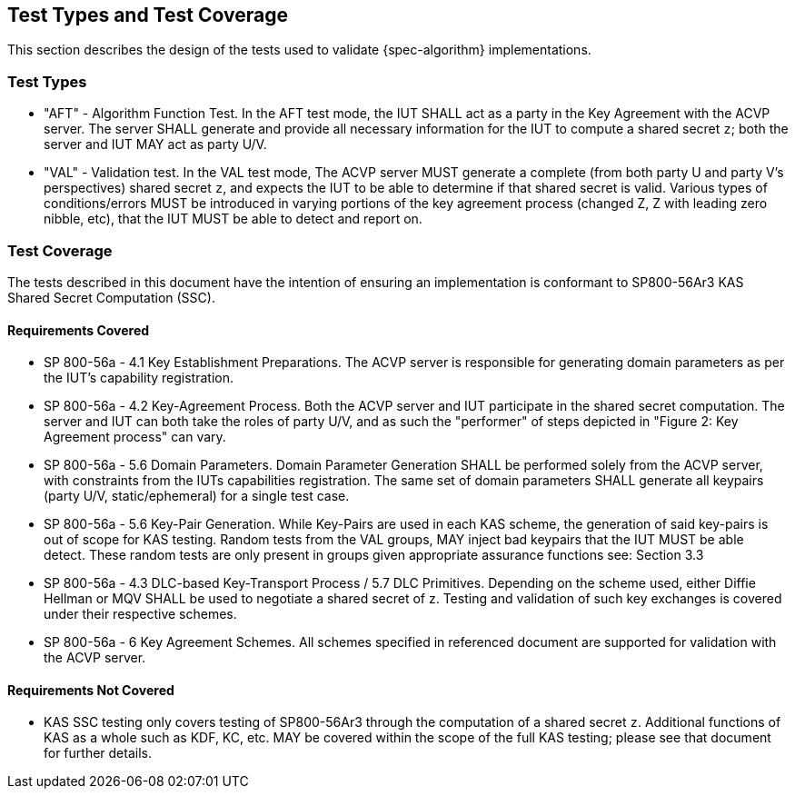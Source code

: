 
[#testtypes]
== Test Types and Test Coverage

This section describes the design of the tests used to validate {spec-algorithm} implementations.

=== Test Types

* "AFT" - Algorithm Function Test. In the AFT test mode, the IUT SHALL act as a party in the Key Agreement with the ACVP server. The server SHALL generate and provide all necessary information for the IUT to compute a shared secret `z`; both the server and IUT MAY act as party U/V.
* "VAL" - Validation test. In the VAL test mode, The ACVP server MUST generate a complete (from both party U and party V's perspectives) shared secret `z`, and expects the IUT to be able to determine if that shared secret is valid. Various types of conditions/errors MUST be introduced in varying portions of the key agreement process (changed Z, Z with leading zero nibble, etc), that the IUT MUST be able to detect and report on.

=== Test Coverage

The tests described in this document have the intention of ensuring an implementation is conformant to SP800-56Ar3 KAS Shared Secret Computation (SSC).

==== Requirements Covered

* SP 800-56a - 4.1 Key Establishment Preparations. The ACVP server is responsible for generating domain parameters as per the IUT's capability registration.
* SP 800-56a - 4.2 Key-Agreement Process. Both the ACVP server and IUT participate in the shared secret computation. The server and IUT can both take the roles of party U/V, and as such the "performer" of steps depicted in "Figure 2: Key Agreement process" can vary.
* SP 800-56a - 5.6 Domain Parameters. Domain Parameter Generation SHALL be performed solely from the ACVP server, with constraints from the IUTs capabilities registration. The same set of domain parameters SHALL generate all keypairs (party U/V, static/ephemeral) for a single test case.
* SP 800-56a - 5.6 Key-Pair Generation. While Key-Pairs are used in each KAS scheme, the generation of said key-pairs is out of scope for KAS testing. Random tests from the VAL groups, MAY inject bad keypairs that the IUT MUST be able detect. These random tests are only present in groups given appropriate assurance functions see: Section 3.3
* SP 800-56a - 4.3 DLC-based Key-Transport Process / 5.7 DLC Primitives. Depending on the scheme used, either Diffie Hellman or MQV SHALL be used to negotiate a shared secret of z. Testing and validation of such key exchanges is covered under their respective schemes.
* SP 800-56a - 6 Key Agreement Schemes. All schemes specified in referenced document are supported for validation with the ACVP server.

==== Requirements Not Covered

* KAS SSC testing only covers testing of SP800-56Ar3 through the computation of a shared secret `z`.  Additional functions of KAS as a whole such as KDF, KC, etc. MAY be covered within the scope of the full KAS testing; please see that document for further details.
